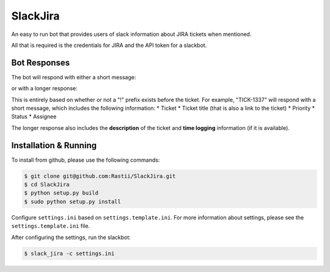 SlackJira
^^^^^^^^^

An easy to run bot that provides users of slack information about JIRA tickets when
mentioned.

All that is required is the credentials for JIRA and the API token for a slackbot.


Bot Responses
-------------
The bot will respond with either a short message:

.. image:: https://raw.githubusercontent.com/rastii/SlackJira/master/docs/images/slack_jira_short_summary_example.png
    :alt: Short summary jira issue mention
    :width: 100%
    :align: center

or with a longer response:

.. image:: https://raw.githubusercontent.com/rastii/SlackJira/master/docs/images/slack_jira_long_summary_example.png
    :alt: Long summary jira issue mention
    :width: 100%
    :align: center

This is entirely based on whether or not a "!" prefix exists before the ticket.  For example,
"TICK-1337" will respond with a short message, which includes the following information:
* Ticket
* Ticket title (that is also a link to the ticket)
* Priority
* Status
* Assignee

The longer response also includes the **description** of the ticket and **time logging**
information (if it is available).


Installation & Running
----------------------

To install from github, please use the following commands:

.. code-block:: bash

    $ git clone git@github.com:Rastii/SlackJira.git
    $ cd SlackJira
    $ python setup.py build
    $ sudo python setup.py install

Configure ``settings.ini`` based on ``settings.template.ini``.
For more information about settings, please see
the ``settings.template.ini`` file.

After configuring the settings, run the slackbot:

.. code-block:: bash

    $ slack_jira -c settings.ini
